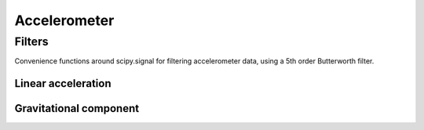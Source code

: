 .. highlight:: python3
=============
Accelerometer
=============

-------
Filters
-------
Convenience functions around scipy.signal for filtering accelerometer data, using a 5th order Butterworth filter.

Linear acceleration
-------------------
.. py:function:: acc_linear(acc, freq, cutoff, order) 
   Estimate linear acceleration using a high-pass Butterworth filter.
   Optionally, you can specify a low-pass cutoff to perform a band-pass filter by passing two values to cutoff.

    :param acc: acceleration vector or matrix. If a matrix, columns correspond to dimension in space
    :type acc: float[n,m]
    :param freq: Sampling frequency of acceleration
    :type freq: float
    :param cutoff: Cutoff value(s) for highpass or bandpass filter
    :type cutoff: float or (float, float)
    :param order: Order of Butterworth filter
    :type order: int
    :rtype: float[n,m]


Gravitational component
-----------------------
.. py:function:: acc_gravity(acc, freq, cutoff, order) 
   Estimate gravitational component of acceleration using a low-pass Butterworth filter.

    :param acc: acceleration vector or matrix. If a matrix, columns correspond to dimension in space
    :type acc: float[n,m]
    :param freq: Sampling frequency of acceleration
    :type freq: float
    :param cutoff: Low-pass cutoff value(s)
    :type cutoff: float
    :param order: Order of Butterworth filter
    :type order: int
    :rtype: float[n,m]
